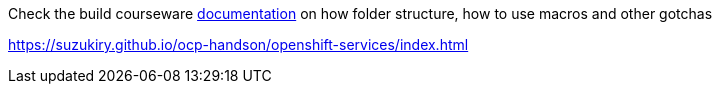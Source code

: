 Check the build courseware https://redhat-scholars.github.io/build-course[documentation]  on how folder structure, how to use macros and other gotchas

https://suzukiry.github.io/ocp-handson/openshift-services/index.html
